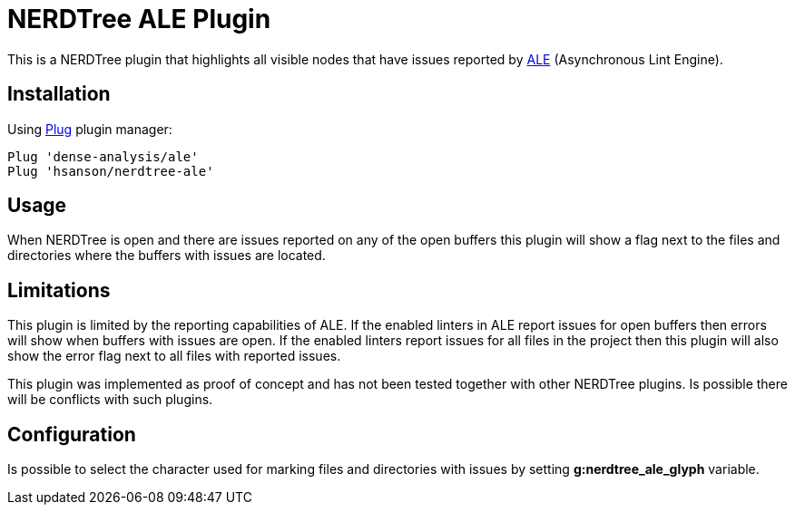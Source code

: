= NERDTree ALE Plugin

This is a NERDTree plugin that highlights all visible nodes that have issues reported by https://github.com/dense-analysis/ale[ALE] (Asynchronous Lint Engine).

== Installation

Using https://github.com/junegunn/vim-plug[Plug] plugin manager:

[source,sh]
--
Plug 'dense-analysis/ale'
Plug 'hsanson/nerdtree-ale'
--

== Usage

When NERDTree is open and there are issues reported on any of the open buffers this plugin will show a flag next to the files and directories where the buffers with issues are located.

== Limitations

This plugin is limited by the reporting capabilities of ALE. If the enabled linters in ALE report issues for open buffers then errors will show when buffers with issues are open. If the enabled linters report issues for all files in the project then this plugin will also show the error flag next to all files with reported issues.

This plugin was implemented as proof of concept and has not been tested together with other NERDTree plugins. Is possible there will be conflicts with such plugins.

== Configuration

Is possible to select the character used for marking files and directories with issues by setting *g:nerdtree_ale_glyph* variable.


